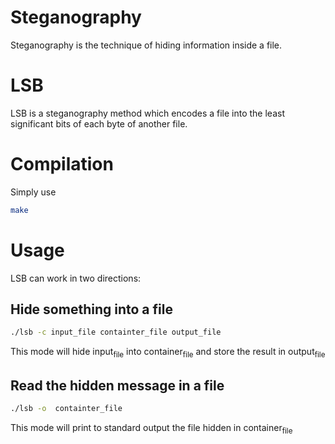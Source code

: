 * Steganography

  Steganography is the technique of hiding information inside a file.

* LSB

  LSB is a steganography method which encodes a file into the least
  significant bits of each byte of another file.

* Compilation

  Simply use

  #+BEGIN_SRC bash
  make
  #+END_SRC

* Usage

  LSB can work in two directions:

** Hide something into a file

  #+BEGIN_SRC bash
./lsb -c input_file containter_file output_file
  #+END_SRC

   This mode will hide input_file into container_file and store the
   result in output_file

** Read the hidden message in a file
     #+BEGIN_SRC bash
./lsb -o  containter_file
     #+END_SRC

   This mode will print to standard output the file hidden in
   container_file
